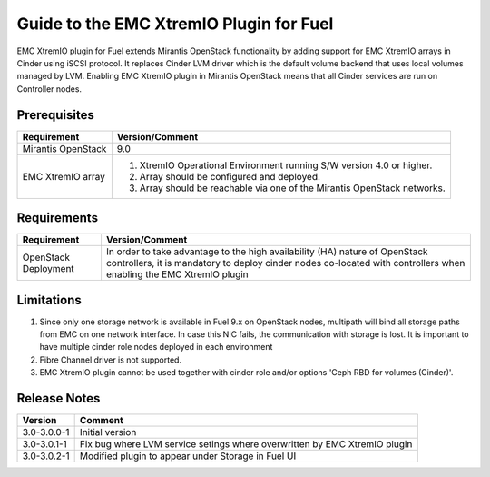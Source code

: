 ===================================================
Guide to the EMC XtremIO Plugin for Fuel
===================================================

EMC XtremIO plugin for Fuel extends Mirantis OpenStack functionality by adding
support for EMC XtremIO arrays in Cinder using iSCSI protocol. It replaces
Cinder LVM driver which is the default volume backend that uses local volumes
managed by LVM. Enabling EMC XtremIO plugin in Mirantis OpenStack means that all
Cinder services are run on Controller nodes.


Prerequisites
=============

+---------------------+-----------------------------------------------------------+
|Requirement          | Version/Comment                                           |
+=====================+===========================================================+
|Mirantis OpenStack   | 9.0                                                       |
+---------------------+-----------------------------------------------------------+
|EMC XtremIO array    | #. XtremIO Operational Environment running S/W version 4.0|
|                     |    or higher.                                             |
|                     | #. Array should be configured and deployed.               |
|                     | #. Array should be reachable via one of the Mirantis      |
|                     |    OpenStack networks.                                    |
+---------------------+-----------------------------------------------------------+

Requirements
============

+---------------------+-----------------------------------------------------------+
|Requirement          | Version/Comment                                           |
+=====================+===========================================================+
|OpenStack Deployment | In order to take advantage to the high availability (HA)  |
|                     | nature of OpenStack controllers, it is mandatory to deploy|
|                     | cinder nodes co-located with controllers when enabling    |
|                     | the EMC XtremIO plugin                                    |
+---------------------+-----------------------------------------------------------+


Limitations
===========

#. Since only one storage network is available in Fuel 9.x on OpenStack nodes,
   multipath will bind all storage paths from EMC on one network interface.
   In case this NIC fails, the communication with storage is lost. It is 
   important to have multiple cinder role nodes deployed in each environment

#. Fibre Channel driver is not supported.

#. EMC XtremIO plugin cannot be used together with cinder role and/or options
   'Ceph RBD for volumes (Cinder)'.


Release Notes
=============

+---------------------+-----------------------------------------------------------+
|Version              | Comment                                                   |
+=====================+===========================================================+
| 3.0-3.0.0-1         | Initial version                                           |
+---------------------+-----------------------------------------------------------+
| 3.0-3.0.1-1         | Fix bug where LVM service setings where overwritten by    |
|                     | EMC XtremIO plugin                                        |
+---------------------+-----------------------------------------------------------+
| 3.0-3.0.2-1         | Modified plugin to appear under Storage in Fuel UI        |
+---------------------+-----------------------------------------------------------+
